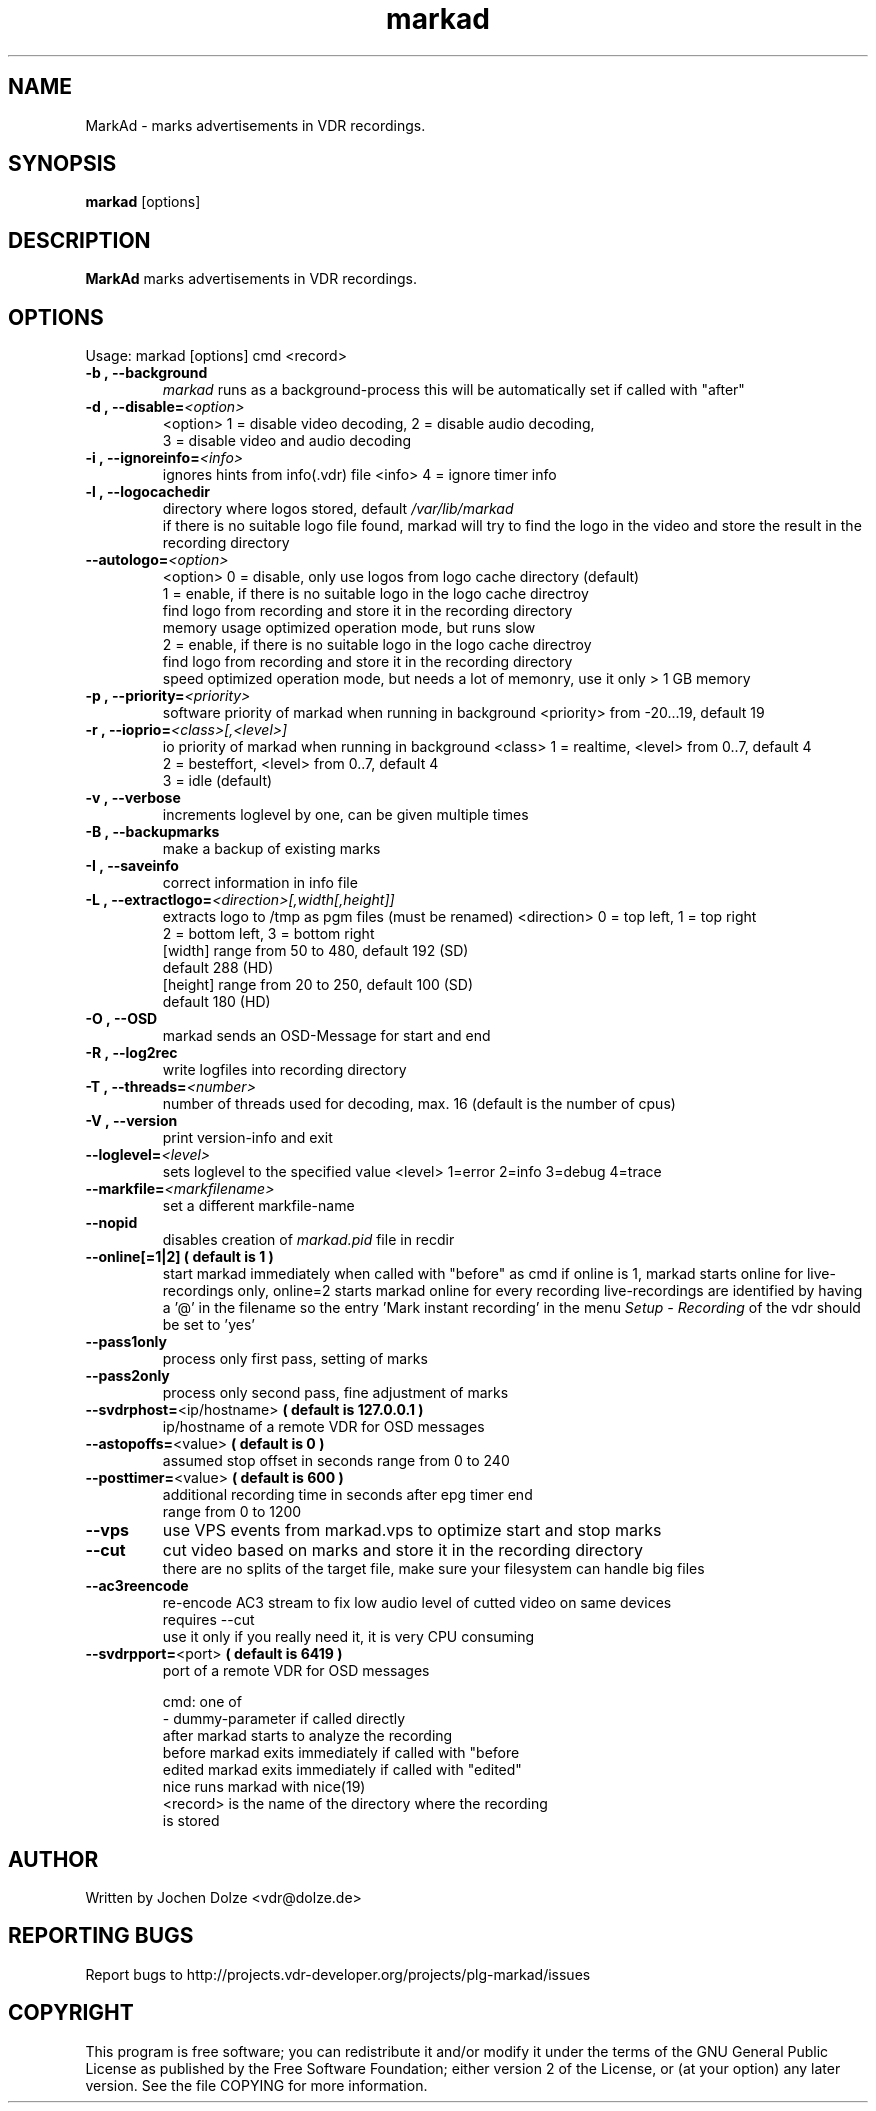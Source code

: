 .\" ** The above line should force tbl to be a preprocessor **
.\" Man page for markad
.\" 
.\" Copyright (C) 2012 Jochen Dolze
.\" 
.\" You may distribute under the terms of the GNU General Public
.\" License as specified in the file COPYING that comes with the
.\" vdr distribution.
.\" 
.\" $Id: markad.1 1.0 2012/05/25 22:33:34 martinkg Exp $
.\" 
.TH "markad" "1" "25 May 2012" "0.1.4" "A program for the Video Disk Recorder"
.SH "NAME"
MarkAd \- marks advertisements in VDR recordings.
.SH "SYNOPSIS"
.B markad
[options]
.SH "DESCRIPTION"
.B MarkAd
marks advertisements in VDR recordings.
.SH "OPTIONS"
.TP 
Usage: markad [options] cmd <record>
.TP 
.BI \-b\ ,\ \-\-background
\fImarkad\fR runs as a background\-process
this will be automatically set if called with "after"
.TP 
.BI \-d\ ,\ \-\-disable= <option>
<option>   1 = disable video decoding, 2 = disable audio decoding,
                3 = disable video and audio decoding
.TP 
.BI \-i\ ,\ \-\-ignoreinfo= <info>
ignores hints from info(.vdr) file
<info> 4 = ignore timer info
.TP 
.BI \-l\ ,\ \-\-logocachedir
directory where logos stored, default \fI/var/lib/markad\fR
 if there is no suitable logo file found, markad will try to find the logo in the video and store the result in the recording directory
.TP 
.BI \-\-autologo= <option>
<option>   0 = disable, only use logos from logo cache directory (default)
           1 = enable, if there is no suitable logo in the logo cache directroy
               find logo from recording and store it in the recording directory
               memory usage optimized operation mode, but runs slow
           2 = enable, if there is no suitable logo in the logo cache directroy
               find logo from recording and store it in the recording directory
               speed optimized operation mode, but needs a lot of memonry, use it only > 1 GB memory
.TP 
.BI \-p\ ,\ \-\-priority= <priority>
software priority of markad when running in background
<priority> from \-20...19, default 19
.TP 
.BI \-r\ ,\ \-\-ioprio= <class>[,<level>]
io priority of markad when running in background
<class> 1 = realtime, <level> from 0..7, default 4
             2 = besteffort, <level> from 0..7, default 4
             3 = idle (default)
.TP 
.BI \-v\ ,\ \-\-verbose
increments loglevel by one, can be given multiple times
.TP 
.BI \-B\ ,\ \-\-backupmarks
make a backup of existing marks
.TP 
.BI \-I\ ,\ \-\-saveinfo
correct information in info file
.TP 
.BI \-L\ ,\ \-\-extractlogo= <direction>[,width[,height]]
extracts logo to /tmp as pgm files (must be renamed)
<direction>  0 = top left,    1 = top right
                  2 = bottom left, 3 = bottom right
                  [width]  range from 50 to 480, default 192 (SD)
                                                              default 288 (HD)
                  [height] range from 20 to 250, default 100 (SD)
                                                              default 180 (HD)
.TP 
.BI \-O\ ,\ \-\-OSD
markad sends an OSD\-Message for start and end
.TP 
.BI \-R\ ,\ \-\-log2rec
write logfiles into recording directory
.TP 
.BI \-T\ ,\ \-\-threads= <number>
number of threads used for decoding, max. 16
(default is the number of cpus)
.TP 
.BI \-V\ ,\ \-\-version
print version\-info and exit
.TP 
.BI \-\-loglevel= <level>
sets loglevel to the specified value
<level> 1=error 2=info 3=debug 4=trace
.TP 
.BI \-\-markfile= <markfilename>
set a different markfile\-name
.TP 
.BI \-\-nopid
disables creation of \fImarkad.pid\fR file in recdir
.TP 
\fB\-\-online[=1|2] ( default is 1 )
start markad immediately when called with "before" as cmd
if online is 1, markad starts online for live\-recordings
only, online=2 starts markad online for every recording
live\-recordings are identified by having a '@' in the
filename so the entry 'Mark instant recording' in the menu
\fISetup \- Recording\fR of the vdr should be set to 'yes'
.TP 
.BI \-\-pass1only
process only first pass, setting of marks
.TP 
.BI \-\-pass2only
process only second pass, fine adjustment of marks
.TP 
.BI \-\-svdrphost= \fR<ip/hostname>\fR " ( default is 127.0.0.1 ) "
ip/hostname of a remote VDR for OSD messages
.TP
.BI \-\-astopoffs= \fR<value>\fR "  ( default is 0 ) "
assumed stop offset in seconds range from 0 to 240
.TP
.BI \-\-posttimer= \fR<value>\fR " ( default is 600 ) "
 additional recording time in seconds after epg timer end
 range from 0 to 1200
.TP
.BI \-\-vps
use VPS events from markad.vps to optimize start and stop marks
.TP
.BI \-\-cut
cut video based on marks and store it in the recording directory
 there are no splits of the target file, make sure your filesystem can handle big files
.TP
.BI \-\-ac3reencode
re-encode AC3 stream to fix low audio level of cutted video on same devices
 requires --cut
 use it only if you really need it, it is very CPU consuming
.TP 
.BI \-\-svdrpport= \fR<port>\fR  "  ( default is 6419 ) "
port of a remote VDR for OSD messages

 cmd: one of
 \-                            dummy\-parameter if called directly
 after                       markad starts to analyze the recording
 before                    markad exits immediately if called with "before
 edited                     markad exits immediately if called with "edited"
 nice                        runs markad with nice(19)
 <record>                 is the name of the directory where the recording
                               is stored
.SH "AUTHOR"
Written by Jochen Dolze <vdr@dolze.de>
.SH "REPORTING BUGS"
Report bugs to http://projects.vdr\-developer.org/projects/plg\-markad/issues
.SH "COPYRIGHT"
This program is free software; you can redistribute it and/or modify
it under the terms of the GNU General Public License as published by
the Free Software Foundation; either version 2 of the License, or
(at your option) any later version.
See the file COPYING for more information.
